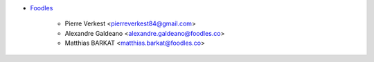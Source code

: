* `Foodles <https://https://www.foodles.com>`_

    * Pierre Verkest <pierreverkest84@gmail.com>
    * Alexandre Galdeano <alexandre.galdeano@foodles.co>
    * Matthias BARKAT <matthias.barkat@foodles.co>
